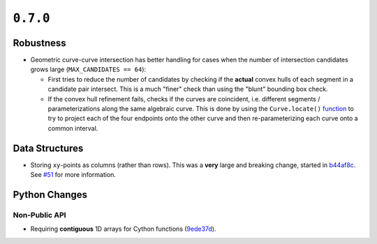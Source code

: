 ``0.7.0``
=========

|pypi| |docs|

Robustness
----------

-  Geometric curve-curve intersection has better handling for cases when
   the number of intersection candidates grows
   large (``MAX_CANDIDATES == 64``):

   -  First tries to reduce the number of candidates by checking if the
      **actual** convex hulls of each segment in a candidate pair intersect.
      This is a much "finer" check than using the "blunt" bounding box check.
   -  If the convex hull refinement fails, checks if the curves are coincident,
      i.e. different segments / parameterizations along the same algebraic
      curve. This is done by using the ``Curve.locate()``
      `function <https://bezier.readthedocs.io/en/0.7.0/reference/bezier.curve.html#bezier.curve.Curve.locate>`__
      to try to project each of the four endpoints onto the other curve and
      then re-parameterizing each curve onto a common interval.

Data Structures
---------------

-  Storing ``xy``-points as columns (rather than rows). This was a
   **very** large and breaking change, started in
   `b44af8c <https://github.com/dhermes/bezier/commit/b44af8c3d590add947f905f2bc016af7272fc8e0>`__.
   See `#51 <https://github.com/dhermes/bezier/issues/51>`__ for more
   information.

Python Changes
--------------

Non-Public API
~~~~~~~~~~~~~~

-  Requiring **contiguous** 1D arrays for Cython functions
   (`9ede37d <https://github.com/dhermes/bezier/commit/9ede37dcbb7eda9899a02675939eb4dd66af8e8c>`__).

.. |pypi| image:: https://img.shields.io/pypi/v/bezier/0.7.0.svg
   :target: https://pypi.org/project/bezier/0.7.0/
   :alt: PyPI link to release 0.7.0
.. |docs| image:: https://readthedocs.org/projects/bezier/badge/?version=0.7.0
   :target: https://bezier.readthedocs.io/en/0.7.0/
   :alt: Documentation for release 0.7.0
